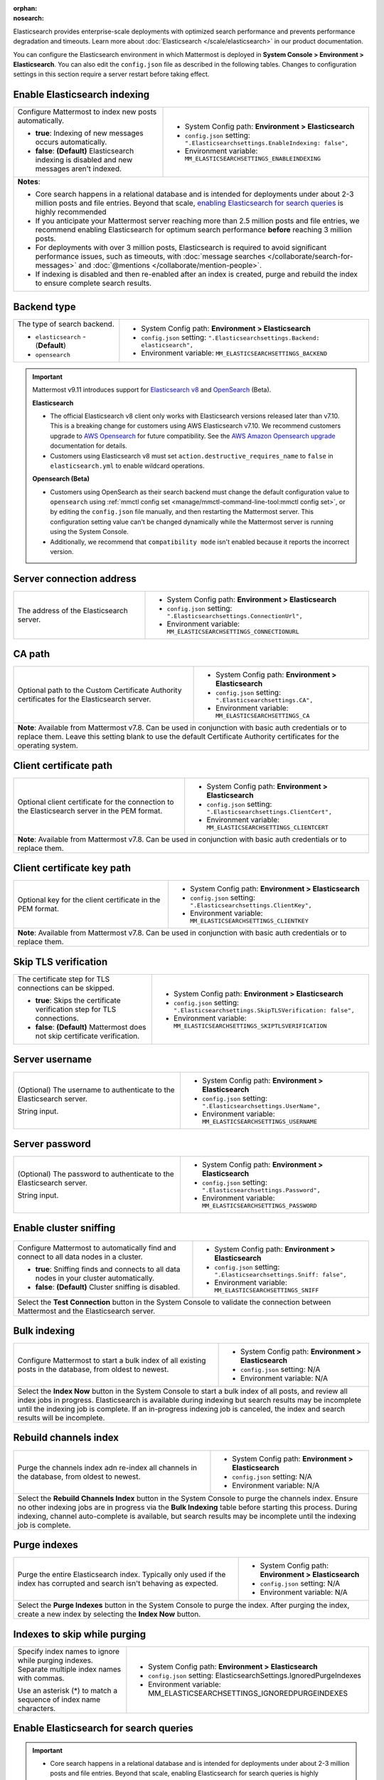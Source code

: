 :orphan:
:nosearch:

Elasticsearch provides enterprise-scale deployments with optimized search performance and prevents performance degradation and timeouts. Learn more about :doc:`Elasticsearch </scale/elasticsearch>` in our product documentation.

You can configure the Elasticsearch environment in which Mattermost is deployed in **System Console > Environment > Elasticsearch**. You can also edit the ``config.json`` file as described in the following tables. Changes to configuration settings in this section require a server restart before taking effect.

.. config:setting:: elastic-enableindexing
  :displayname: Enable Elasticsearch indexing (Elasticsearch)
  :systemconsole: Environment > Elasticsearch
  :configjson: .Elasticsearchsettings.EnableIndexing
  :environment: MM_ELASTICSEARCHSETTINGS_ENABLEINDEXING
  :description: Configure Mattermost to index new posts automatically.

  - **true**: Indexing of new posts occurs automatically.
  - **false**: **(Default)** Elasticsearch indexing is disabled and new messages aren't indexed.

Enable Elasticsearch indexing
~~~~~~~~~~~~~~~~~~~~~~~~~~~~~

.. raw:: html

 <p class="mm-label-note">Also available in legacy Mattermost Enterprise Edition E10 or E20</p>

+---------------------------------------------------------------+--------------------------------------------------------------------------------+
| Configure Mattermost to index new posts automatically.        | - System Config path: **Environment > Elasticsearch**                          |
|                                                               | - ``config.json`` setting: ``".Elasticsearchsettings.EnableIndexing: false",`` |
| - **true**: Indexing of new messages occurs automatically.    | - Environment variable: ``MM_ELASTICSEARCHSETTINGS_ENABLEINDEXING``            |
| - **false**: **(Default)** Elasticsearch indexing is disabled |                                                                                |
|   and new messages aren't indexed.                            |                                                                                |
+---------------------------------------------------------------+--------------------------------------------------------------------------------+
| **Notes**:                                                                                                                                     |
|                                                                                                                                                |
| - Core search happens in a relational database and is intended for deployments under about 2-3 million posts and file entries. Beyond that     |
|   scale, `enabling Elasticsearch for search queries <#enable-elasticsearch-for-search-queries>`__ is highly recommended                        |
| - If you anticipate your Mattermost server reaching more than 2.5 million posts and file entries, we recommend enabling Elasticsearch for      |
|   optimum search performance **before** reaching 3 million posts.                                                                              |
| - For deployments with over 3 million posts, Elasticsearch is required to avoid significant performance issues, such as timeouts, with         |
|   :doc:`message searches </collaborate/search-for-messages>` and :doc:`@mentions </collaborate/mention-people>`.                               |
| - If indexing is disabled and then re-enabled after an index is created, purge and rebuild the index to ensure complete search results.        |
+---------------------------------------------------------------+--------------------------------------------------------------------------------+

.. config:setting:: elastic-backendtype
  :displayname: Elasticsearch backend type (Elasticsearch)
  :systemconsole: Environment > Elasticsearch
  :configjson: .Elasticsearchsettings.Backend
  :environment: MM_ELASTICSEARCHSETTINGS_BACKEND
  :description: Set the type of search backend as either Elasticsearch or Opensearch.

Backend type
~~~~~~~~~~~~~

+----------------------------------------------------+-----------------------------------------------------------------------------------+
| The type of search backend.                        | - System Config path: **Environment > Elasticsearch**                             |
|                                                    | - ``config.json`` setting: ``".Elasticsearchsettings.Backend: elasticsearch",``   |
| - ``elasticsearch`` - (**Default**)                | - Environment variable: ``MM_ELASTICSEARCHSETTINGS_BACKEND``                      |
| - ``opensearch``                                   |                                                                                   |
+----------------------------------------------------+-----------------------------------------------------------------------------------+

.. important::

  Mattermost v9.11 introduces support for `Elasticsearch v8 <https://www.elastic.co/guide/en/elasticsearch/reference/current/elasticsearch-intro.html>`_ and `OpenSearch <https://opensearch.org/>`_ (Beta).

  **Elasticsearch**
  
  - The official Elasticsearch v8 client only works with Elasticsearch versions released later than v7.10. This is a breaking change for customers using AWS Elasticsearch v7.10. We recommend customers upgrade to `AWS Opensearch <https://aws.amazon.com/opensearch-service/>`_ for future compatibility. See the `AWS Amazon Opensearch upgrade <https://docs.aws.amazon.com/opensearch-service/latest/developerguide/version-migration.html>`_ documentation for details.
  - Customers using Elasticsearch v8 must set ``action.destructive_requires_name`` to ``false`` in ``elasticsearch.yml`` to enable wildcard operations.

  **Opensearch (Beta)**

  - Customers using OpenSearch as their search backend must change the default configuration value to ``opensearch`` using :ref:`mmctl config set <manage/mmctl-command-line-tool:mmctl config set>`, or by editing the ``config.json`` file manually, and then restarting the Mattermost server. This configuration setting value can't be changed dynamically while the Mattermost server is running using the System Console.
  - Additionally, we recommend that ``compatibility mode`` isn't enabled because it reports the incorrect version.

.. config:setting:: elastic-serverconnectionaddress
  :displayname: Server connection address (Elasticsearch)
  :systemconsole: Environment > Elasticsearch
  :configjson: .Elasticsearchsettings.ConnectionUrl
  :environment: MM_ELASTICSEARCHSETTINGS_CONNECTIONURL
  :description: The address of the Elasticsearch server.

Server connection address
~~~~~~~~~~~~~~~~~~~~~~~~~

.. raw:: html

 <p class="mm-label-note">Also available in legacy Mattermost Enterprise Edition E10 or E20</p>

+----------------------------------------------------+--------------------------------------------------------------------------+
| The address of the Elasticsearch server.           | - System Config path: **Environment > Elasticsearch**                    |
|                                                    | - ``config.json`` setting: ``".Elasticsearchsettings.ConnectionUrl",``   |
|                                                    | - Environment variable: ``MM_ELASTICSEARCHSETTINGS_CONNECTIONURL``       |
+----------------------------------------------------+--------------------------------------------------------------------------+

.. config:setting:: elastic-CApath
  :displayname: CA path (Elasticsearch)
  :systemconsole: Environment > Elasticsearch
  :configjson: .Elasticsearchsettings.CA
  :environment: MM_ELASTICSEARCHSETTINGS_CA
  :description: Optional path to the Custom Certificate Authority certificates for the Elasticsearch server.

CA path
~~~~~~~

+----------------------------------------------------+--------------------------------------------------------------------------+
| Optional path to the Custom Certificate Authority  | - System Config path: **Environment > Elasticsearch**                    |
| certificates for the Elasticsearch server.         | - ``config.json`` setting: ``".Elasticsearchsettings.CA",``              |
|                                                    | - Environment variable: ``MM_ELASTICSEARCHSETTINGS_CA``                  |
+----------------------------------------------------+--------------------------------------------------------------------------+
| **Note**: Available from Mattermost v7.8. Can be used in conjunction with basic auth credentials or to replace them.          |
| Leave this setting blank to use the default Certificate Authority certificates for the operating system.                      |
+----------------------------------------------------+--------------------------------------------------------------------------+

.. config:setting:: elastic-clientcertificatepath
  :displayname: Client certificate path (Elasticsearch)
  :systemconsole: Environment > Elasticsearch
  :configjson: .Elasticsearchsettings.ClientCert
  :environment: MM_ELASTICSEARCHSETTINGS_CLIENTCERT
  :description: Optional client certificate for the connection to the Elasticsearch server in PEM format.

Client certificate path
~~~~~~~~~~~~~~~~~~~~~~~

+----------------------------------------------------+--------------------------------------------------------------------------+
| Optional client certificate for the connection to  | - System Config path: **Environment > Elasticsearch**                    |
| the Elasticsearch server in the PEM format.        | - ``config.json`` setting: ``".Elasticsearchsettings.ClientCert",``      |
|                                                    | - Environment variable: ``MM_ELASTICSEARCHSETTINGS_CLIENTCERT``          |
+----------------------------------------------------+--------------------------------------------------------------------------+
| **Note**: Available from Mattermost v7.8. Can be used in conjunction with basic auth credentials or to replace them.          |
+----------------------------------------------------+--------------------------------------------------------------------------+

.. config:setting:: elastic-clientcertificatekeypath
  :displayname: Client certificate key path (Elasticsearch)
  :systemconsole: Environment > Elasticsearch
  :configjson: .Elasticsearchsettings.ClientKey
  :environment: MM_ELASTICSEARCHSETTINGS_CLIENTKEY
  :description: Optional key for the client certificate in PEM format.

Client certificate key path
~~~~~~~~~~~~~~~~~~~~~~~~~~~~

+----------------------------------------------------+--------------------------------------------------------------------------+
| Optional key for the client certificate in the PEM | - System Config path: **Environment > Elasticsearch**                    |
| format.                                            | - ``config.json`` setting: ``".Elasticsearchsettings.ClientKey",``       |
|                                                    | - Environment variable: ``MM_ELASTICSEARCHSETTINGS_CLIENTKEY``           |
+----------------------------------------------------+--------------------------------------------------------------------------+
| **Note**: Available from Mattermost v7.8. Can be used in conjunction with basic auth credentials or to replace them.          |
+----------------------------------------------------+--------------------------------------------------------------------------+

.. config:setting:: elastic-skiptlsverification
  :displayname: Skip TLS verification (Elasticsearch)
  :systemconsole: Environment > Elasticsearch
  :configjson: .Elasticsearchsettings.SkipTLSVerification
  :environment: MM_ELASTICSEARCHSETTINGS_SKIPTLSVERIFICATION
  :description: The certificate step for TLS connections can be skipped.

  - **true**: Skips the certificate verification step for TLS connections.
  - **false**: **(Default)** Mattermost does not skip certificate verification.

Skip TLS verification
~~~~~~~~~~~~~~~~~~~~~

.. raw:: html

 <p class="mm-label-note">Also available in legacy Mattermost Enterprise Edition E10 or E20</p>

+---------------------------------------------------------------+-------------------------------------------------------------------------------------+
| The certificate step for TLS connections can be skipped.      | - System Config path: **Environment > Elasticsearch**                               |
|                                                               | - ``config.json`` setting: ``".Elasticsearchsettings.SkipTLSVerification: false",`` |
| - **true**: Skips the certificate verification step for       | - Environment variable: ``MM_ELASTICSEARCHSETTINGS_SKIPTLSVERIFICATION``            |
|   TLS connections.                                            |                                                                                     |
| - **false**: **(Default)** Mattermost does not skip           |                                                                                     |
|   certificate verification.                                   |                                                                                     |
+---------------------------------------------------------------+-------------------------------------------------------------------------------------+

.. config:setting:: elastic-serverusername
  :displayname: Server username (Elasticsearch)
  :systemconsole: Environment > Elasticsearch
  :configjson: .Elasticsearchsettings.UserName
  :environment: MM_ELASTICSEARCHSETTINGS_USERNAME
  :description: (Optional) The username to authenticate to the Elasticsearch server.

Server username
~~~~~~~~~~~~~~~

.. raw:: html

 <p class="mm-label-note">Also available in legacy Mattermost Enterprise Edition E10 or E20</p>

+---------------------------------------------------------------+--------------------------------------------------------------------------+
| (Optional) The username to authenticate to the                | - System Config path: **Environment > Elasticsearch**                    |
| Elasticsearch server.                                         | - ``config.json`` setting: ``".Elasticsearchsettings.UserName",``        |
|                                                               | - Environment variable: ``MM_ELASTICSEARCHSETTINGS_USERNAME``            |
| String input.                                                 |                                                                          |
+---------------------------------------------------------------+--------------------------------------------------------------------------+

.. config:setting:: elastic-serverpassword
  :displayname: Server password (Elasticsearch)
  :systemconsole: Environment > Elasticsearch
  :configjson: .Elasticsearchsettings.Password
  :environment: MM_ELASTICSEARCHSETTINGS_PASSWORD
  :description: (Optional) The password to authenticate to the Elasticsearch server.

Server password
~~~~~~~~~~~~~~~

.. raw:: html

 <p class="mm-label-note">Also available in legacy Mattermost Enterprise Edition E10 or E20</p>

+---------------------------------------------------------------+--------------------------------------------------------------------------+
| (Optional) The password to authenticate to the                | - System Config path: **Environment > Elasticsearch**                    |
| Elasticsearch server.                                         | - ``config.json`` setting: ``".Elasticsearchsettings.Password",``        |
|                                                               | - Environment variable: ``MM_ELASTICSEARCHSETTINGS_PASSWORD``            |
| String input.                                                 |                                                                          |
+---------------------------------------------------------------+--------------------------------------------------------------------------+

.. config:setting:: elastic-enablesniffing
  :displayname: Enable cluster sniffing (Elasticsearch)
  :systemconsole: Environment > Elasticsearch
  :configjson: .Elasticsearchsettings.Sniff
  :environment: MM_ELASTICSEARCHSETTINGS_SNIFF
  :description: Configure Mattermost to automatically find and connect to all data nodes in a cluster.

  - **true**: Sniffing finds and connects to all data nodes in your cluster automatically.
  - **false**: **(Default)** Cluster sniffing is disabled.

Enable cluster sniffing
~~~~~~~~~~~~~~~~~~~~~~~

.. raw:: html

 <p class="mm-label-note">Also available in legacy Mattermost Enterprise Edition E10 or E20</p>

+----------------------------------------------------------------+--------------------------------------------------------------------------+
| Configure Mattermost to automatically find and connect to      | - System Config path: **Environment > Elasticsearch**                    |
| all data nodes in a cluster.                                   | - ``config.json`` setting: ``".Elasticsearchsettings.Sniff: false",``    |
|                                                                | - Environment variable: ``MM_ELASTICSEARCHSETTINGS_SNIFF``               |
| - **true**: Sniffing finds and connects to all data nodes      |                                                                          |
|   in your cluster automatically.                               |                                                                          |
| - **false**: **(Default)** Cluster sniffing is disabled.       |                                                                          |
+----------------------------------------------------------------+--------------------------------------------------------------------------+
| Select the **Test Connection** button in the System Console to validate the connection between Mattermost and the Elasticsearch server.   |
+----------------------------------------------------------------+--------------------------------------------------------------------------+

.. config:setting:: elastic-bulkindexing
  :displayname: Bulk indexing (Elasticsearch)
  :systemconsole: Environment > Elasticsearch
  :configjson: N/A
  :environment: N/A
  :description: Configure Mattermost to start a bulk index of all existing posts in the database by selecting Index Now.

Bulk indexing
~~~~~~~~~~~~~

.. raw:: html

 <p class="mm-label-note">Also available in legacy Mattermost Enterprise Edition E10 or E20</p>

+---------------------------------------------------------------+--------------------------------------------------------------------------+
| Configure Mattermost to start a bulk index of all existing    | - System Config path: **Environment > Elasticsearch**                    |
| posts in the database, from oldest to newest.                 | - ``config.json`` setting: N/A                                           |
|                                                               | - Environment variable: N/A                                              |
+---------------------------------------------------------------+--------------------------------------------------------------------------+
| Select the **Index Now** button in the System Console to start a bulk index of all posts, and review all index jobs in progress.         |
| Elasticsearch is available during indexing but search results may be incomplete until the indexing job is complete.                      |
| If an in-progress indexing job is canceled, the index and search results will be incomplete.                                             |
+---------------------------------------------------------------+--------------------------------------------------------------------------+

.. config:setting:: elastic-rebuildchannelsindex
  :displayname: Rebuild channels index (Elasticsearch)
  :systemconsole: Environment > Elasticsearch
  :configjson: N/A
  :environment: N/A
  :description: Purge the channels index adn re-index all channels in the database, from oldest to newest.

Rebuild channels index
~~~~~~~~~~~~~~~~~~~~~~

+---------------------------------------------------------------+---------------------------------------------------------------+
| Purge the channels index adn re-index all channels in the     | - System Config path: **Environment > Elasticsearch**         |
| database, from oldest to newest.                              | - ``config.json`` setting: N/A                                |
|                                                               | - Environment variable: N/A                                   |
+---------------------------------------------------------------+---------------------------------------------------------------+
| Select the **Rebuild Channels Index** button in the System Console to purge the channels index.                               |
| Ensure no other indexing jobs are in progress via the **Bulk Indexing** table before starting this process.                   |
| During indexing, channel auto-complete is available, but search results may be incomplete until the indexing job is complete. |
+---------------------------------------------------------------+---------------------------------------------------------------+

.. config:setting:: elastic-purgeindexes
  :displayname: Purge indexes (Elasticsearch)
  :systemconsole: Environment > Elasticsearch
  :configjson: N/A
  :environment: N/A
  :description: Purge the entire Elasticsearch index by selecting Purge Indexes.

Purge indexes
~~~~~~~~~~~~~

.. raw:: html

 <p class="mm-label-note">Also available in legacy Mattermost Enterprise Edition E10 or E20</p>

+---------------------------------------------------------------+-------------------------------------------------------------+
| Purge the entire Elasticsearch index.                         | - System Config path: **Environment > Elasticsearch**       |
| Typically only used if the index has corrupted and search     | - ``config.json`` setting: N/A                              |
| isn't behaving as expected.                                   | - Environment variable: N/A                                 |
+---------------------------------------------------------------+-------------------------------------------------------------+
| Select the **Purge Indexes** button in the System Console to purge the index.                                               |
| After purging the index, create a new index by selecting the **Index Now** button.                                          |
+---------------------------------------------------------------+-------------------------------------------------------------+

.. config:setting:: elastic-indexestoskipwhilepurging
  :displayname: Indexes to skip while purging (Elasticsearch)
  :systemconsole: Environment > Elasticsearch
  :configjson: .Elasticsearchsettings.IgnoredPurgeIndexes
  :environment: MM_ELASTICSEARCHSETTINGS_IGNOREDPURGEINDEXES
  :description: Specify index names to ignore while purging indexes, separated by commas.

Indexes to skip while purging
~~~~~~~~~~~~~~~~~~~~~~~~~~~~~

+---------------------------------------------------------------+--------------------------------------------------------------------------+
| Specify index names to ignore while purging indexes.          | - System Config path: **Environment > Elasticsearch**                    |
| Separate multiple index names with commas.                    | - ``config.json`` setting: ElasticsearchSettings.IgnoredPurgeIndexes     |
|                                                               | - Environment variable: MM_ELASTICSEARCHSETTINGS_IGNOREDPURGEINDEXES     |
| Use an asterisk (*) to match a sequence of index name         |                                                                          |
| characters.                                                   |                                                                          |
+---------------------------------------------------------------+--------------------------------------------------------------------------+

.. config:setting:: elastic-enablesearch
  :displayname: Enable Elasticsearch for search queries (Elasticsearch)
  :systemconsole: Environment > Elasticsearch
  :configjson: .Elasticsearchsettings.EnableSearching
  :environment: MM_ELASTICSEARCHSETTINGS_ENABLESEARCHING
  :description: Configure Mattermost to use Elasticsearch for all search queries using the latest index.

  - **true**: Elasticsearch is used for all search queries using the latest index. Search results may be incomplete until a bulk index of the existing message database is completed.
  - **false**: **(Default)** Relational database search is used for search queries.

Enable Elasticsearch for search queries
~~~~~~~~~~~~~~~~~~~~~~~~~~~~~~~~~~~~~~~

.. raw:: html

 <p class="mm-label-note">Also available in legacy Mattermost Enterprise Edition E10 or E20</p>

.. important::

  - Core search happens in a relational database and is intended for deployments under about 2-3 million posts and file entries. Beyond that scale, enabling Elasticsearch for search queries is highly recommended.
  - If you anticipate your Mattermost server reaching more than 2.5 million posts and file entries, we recommend enabling Elasticsearch for optimum search performance **before** reaching 3 million posts.
  - For deployments with over 3 million posts, Elasticsearch with :ref:`dedicated indexing <configure/environment-configuration-settings:enable elasticsearch indexing>` and scaled usage resourcing through :doc:`cluster support </scale/high-availability-cluster-based-deployment>` is required to avoid significant performance issues, such as timeouts, with :doc:`message searches </collaborate/search-for-messages>` and :doc:`@mentions </collaborate/mention-people>`.

+---------------------------------------------------------------+---------------------------------------------------------------------------------+
| Configure Mattermost to use Elasticsearch for all search      | - System Config path: **Environment > Elasticsearch**                           |
| queries using the latest index.                               | - ``config.json`` setting: ``".Elasticsearchsettings.EnableSearching: false",`` |
|                                                               | - Environment variable: ``MM_ELASTICSEARCHSETTINGS_ENABLESEARCHING``            |
| - **true**: Elasticsearch is used for all search queries      |                                                                                 |
|   using the latest index. Search results may be incomplete    |                                                                                 |
|   until a bulk index of the existing message database is      |                                                                                 |
|   completed.                                                  |                                                                                 |
| - **false**: **(Default)** Database search is used for        |                                                                                 |
|   search queries.                                             |                                                                                 |
+---------------------------------------------------------------+---------------------------------------------------------------------------------+
| **Note**: If indexing is disabled and then re-enabled after an index is created, purge and rebuild the index to ensure complete search results. |
+---------------------------------------------------------------+---------------------------------------------------------------------------------+

.. config:setting:: elastic-enableautocomplete
  :displayname: Enable Elasticsearch for autocomplete queries (Elasticsearch)
  :systemconsole: Environment > Elasticsearch
  :configjson: .Elasticsearchsettings.EnableAutocomplete
  :environment: MM_ELASTICSEARCHSETTINGS_ENABLEAUTOCOMPLETE
  :description: Configure Mattermost to use Elasticsearch for all autocompletion queries on users and channels using the latest index.

  - **true**: Elasticsearch will be used for all autocompletion queries on users and channels using the latest index.
  - **false**: **(Default)** Database autocomplete is used.

Enable Elasticsearch for autocomplete queries
~~~~~~~~~~~~~~~~~~~~~~~~~~~~~~~~~~~~~~~~~~~~~

.. raw:: html

 <p class="mm-label-note">Also available in legacy Mattermost Enterprise Edition E10 or E20</p>

+---------------------------------------------------------------+------------------------------------------------------------------------------------+
| Configure Mattermost to use Elasticsearch for all             | - System Config path: **Environment > Elasticsearch**                              |
| autocompletion queries on users and channels using the        | - ``config.json`` setting: ``".Elasticsearchsettings.EnableAutocomplete: false",`` |
| latest index.                                                 | - Environment variable: ``MM_ELASTICSEARCHSETTINGS_ENABLEAUTOCOMPLETE``            |
|                                                               |                                                                                    |
| - **true**: Elasticsearch will be used for all autocompletion |                                                                                    |
|   queries on users and channels using the latest index.       |                                                                                    |
| - **false**: **(Default)** Database autocomplete is used.     |                                                                                    |
+---------------------------------------------------------------+------------------------------------------------------------------------------------+
| **Note**: Autocompletion results may be incomplete until a bulk index of the existing users and channels database is finished.                     |
+---------------------------------------------------------------+------------------------------------------------------------------------------------+

.. config:setting:: elastic-postindexreplicas
  :displayname: Post index replicas (Elasticsearch)
  :systemconsole: N/A
  :configjson: .Elasticsearchsettings.PostIndexReplicas
  :environment: MM_ELASTICSEARCHSETTINGS_POSTINDEXREPLICAS
  :description: The number of replicas to use for each post index. Default is **1**.

Post index replicas
~~~~~~~~~~~~~~~~~~~

.. raw:: html

 <p class="mm-label-note">Also available in legacy Mattermost Enterprise Edition E10 or E20</p>

+---------------------------------------------------------------+-------------------------------------------------------------------------------+
| The number of replicas to use for each post index.            | - System Config path: N/A                                                     |
|                                                               | - ``config.json`` setting: ``".Elasticsearchsettings.PostIndexReplicas: 1",`` |
| Numerical input. Default is **1**.                            | - Environment variable: ``MM_ELASTICSEARCHSETTINGS_POSTINDEXREPLICAS``        |
+---------------------------------------------------------------+-------------------------------------------------------------------------------+
| **Important note**: If this setting is changed, the changed configuration only applies to newly-created indexes. To apply the change to       |
| existing indexes, purge and rebuild the index after changing this setting.                                                                    |
+---------------------------------------------------------------+-------------------------------------------------------------------------------+

.. config:setting:: elastic-postindexshards
  :displayname: Post index shards (Elasticsearch)
  :systemconsole: N/A
  :configjson: .Elasticsearchsettings.PostIndexShards
  :environment: MM_ELASTICSEARCHSETTINGS_POSTINDEXSHARDS
  :description: The number of shards to use for each post index. Default is **1**.

Post index shards
~~~~~~~~~~~~~~~~~

.. raw:: html

 <p class="mm-label-note">Also available in legacy Mattermost Enterprise Edition E10 or E20</p>

+---------------------------------------------------------------+-------------------------------------------------------------------------------+
| The number of shards to use for each post index.              | - System Config path: N/A                                                     |
|                                                               | - ``config.json`` setting: ``".Elasticsearchsettings.PostIndexShards: 1",``   |
| Numerical input. Default is **1**.                            | - Environment variable: ``MM_ELASTICSEARCHSETTINGS_POSTINDEXSHARDS``          |
+---------------------------------------------------------------+-------------------------------------------------------------------------------+
| **Important note**: If this setting is changed, the changed configuration only applies to newly-created indexes. To apply the change to       |
| existing indexes, purge and rebuild the index after changing this setting.                                                                    |
+---------------------------------------------------------------+-------------------------------------------------------------------------------+

.. config:setting:: elastic-channelindexreplicas
  :displayname: Channel index replicas (Elasticsearch)
  :systemconsole: N/A
  :configjson: .Elasticsearchsettings.ChannelIndexReplicas
  :environment: MM_ELASTICSEARCHSETTINGS_CHANNELINDEXREPLICAS
  :description: The number of replicas to use for each channel index. Default is **1**.

Channel index replicas
~~~~~~~~~~~~~~~~~~~~~~

.. raw:: html

 <p class="mm-label-note">Also available in legacy Mattermost Enterprise Edition E10 or E20</p>

+---------------------------------------------------------------+----------------------------------------------------------------------------------+
| The number of replicas to use for each channel index.         | - System Config path: N/A                                                        |
|                                                               | - ``config.json`` setting: ``".Elasticsearchsettings.ChannelIndexReplicas: 1",`` |
| Numerical input. Default is **1**.                            | - Environment variable: ``MM_ELASTICSEARCHSETTINGS_CHANNELINDEXREPLICAS``        |
+---------------------------------------------------------------+----------------------------------------------------------------------------------+

.. config:setting:: elastic-channelindexshards
  :displayname: Channel index shards (Elasticsearch)
  :systemconsole: N/A
  :configjson: .Elasticsearchsettings.ChannelIndexShards
  :environment: MM_ELASTICSEARCHSETTINGS_CHANNELINDEXSHARDS
  :description: The number of shards to use for each channel index. Default is **1**.

Channel index shards
~~~~~~~~~~~~~~~~~~~~

.. raw:: html

 <p class="mm-label-note">Also available in legacy Mattermost Enterprise Edition E10 or E20</p>

+---------------------------------------------------------------+----------------------------------------------------------------------------------+
| The number of shards to use for each channel index.           | - System Config path: N/A                                                        |
|                                                               | - ``config.json`` setting: ``".Elasticsearchsettings.ChannelIndexShards: 1",``   |
| Numerical input. Default is **1**.                            | - Environment variable: ``MM_ELASTICSEARCHSETTINGS_CHANNELINDEXSHARDS``          |
+---------------------------------------------------------------+----------------------------------------------------------------------------------+

.. config:setting:: elastic-userindexreplicas
  :displayname: User index replicas (Elasticsearch)
  :systemconsole: N/A
  :configjson: .Elasticsearchsettings.UserIndexReplicas
  :environment: MM_ELASTICSEARCHSETTINGS_USERINDEXREPLICAS
  :description: The number of replicas to use for each user index. Default is **1**.

User index replicas
~~~~~~~~~~~~~~~~~~~

.. raw:: html

 <p class="mm-label-note">Also available in legacy Mattermost Enterprise Edition E10 or E20</p>

+---------------------------------------------------------------+-------------------------------------------------------------------------------+
| The number of replicas to use for each user index.            | - System Config path: N/A                                                     |
|                                                               | - ``config.json`` setting: ``".Elasticsearchsettings.UserIndexReplicas: 1",`` |
| Numerical input. Default is **1**.                            | - Environment variable: ``MM_ELASTICSEARCHSETTINGS_USERINDEXREPLICAS``        |
+---------------------------------------------------------------+-------------------------------------------------------------------------------+

.. config:setting:: elastic-userindexshards
  :displayname: User index shards (Elasticsearch)
  :systemconsole: N/A
  :configjson: .Elasticsearchsettings.UserIndexShards
  :environment: MM_ELASTICSEARCHSETTINGS_USERINDEXSHARDS
  :description: The number of shards to use for each user index. Default is **1**.

User index shards
~~~~~~~~~~~~~~~~~

.. raw:: html

 <p class="mm-label-note">Also available in legacy Mattermost Enterprise Edition E10 or E20</p>

+---------------------------------------------------------------+----------------------------------------------------------------------------------+
| The number of shards to use for each user index.              | - System Config path: N/A                                                        |
|                                                               | - ``config.json`` setting: ``".Elasticsearchsettings.UserIndexShards: 1",``      |
| Numerical input. Default is **1**.                            | - Environment variable: ``MM_ELASTICSEARCHSETTINGS_USERINDEXSHARDS``             |
+---------------------------------------------------------------+----------------------------------------------------------------------------------+

.. config:setting:: elastic-aggregatesearchindexes
  :displayname: Aggregate search indexes (Elasticsearch)
  :systemconsole: N/A
  :configjson: .Elasticsearchsettings.AggregatePostsAfterDays
  :environment: MM_ELASTICSEARCHSETTINGS_AGGREGATEPOSTSAFTERDAYS
  :description: Elasticsearch indexes older than the age specified by this setting, in days, will be aggregated during the daily scheduled job. Default is **365** days.

Aggregate search indexes
~~~~~~~~~~~~~~~~~~~~~~~~

.. raw:: html

 <p class="mm-label-note">Also available in legacy Mattermost Enterprise Edition E10 or E20</p>

+---------------------------------------------------------------+----------------------------------------------------------------------------------------+
| Elasticsearch indexes older than the age specified by this    | - System Config path: N/A                                                              |
| setting, in days, will be aggregated during the daily         | - ``config.json`` setting: ``".Elasticsearchsettings.AggregatePostsAfterDays: 365",``  |
| scheduled job.                                                | - Environment variable: ``MM_ELASTICSEARCHSETTINGS_AGGREGATEPOSTSAFTERDAYS``           |
|                                                               |                                                                                        |
| Numerical input. Default is **365** days.                     |                                                                                        |
+---------------------------------------------------------------+----------------------------------------------------------------------------------------+
| **Note**: If you’re using :doc:`data retention </comply/data-retention-policy>` and                                                                    |
| :doc:`Elasticsearch </scale/elasticsearch>`, configure this with a value greater than your data retention policy.                                      |
+---------------------------------------------------------------+----------------------------------------------------------------------------------------+

.. config:setting:: elastic-postaggregatorstarttime
  :displayname: Post aggregator start time (Elasticsearch)
  :systemconsole: N/A
  :configjson: .Elasticsearchsettings.PostsAggregatorJobStartTime
  :environment: MM_ELASTICSEARCHSETTINGS_POSTSAGGREGATORJOBSTARTTIME
  :description: The start time of the daily scheduled aggregator job. Must be a 24-hour time stamp in the form ``HH:MM`` based on the local time of the server. Default is **03:00** (3 AM).

Post aggregator start time
~~~~~~~~~~~~~~~~~~~~~~~~~~

.. raw:: html

 <p class="mm-label-note">Also available in legacy Mattermost Enterprise Edition E10 or E20</p>

+---------------------------------------------------------------+---------------------------------------------------------------------------------------------+
| The start time of the daily scheduled aggregator job.         | - System Config path: N/A                                                                   |
|                                                               | - ``config.json`` setting: ``".Elasticsearchsettings.PostsAggregatorJobStartTime: 03:00",`` |
| Must be a 24-hour time stamp in the form ``HH:MM`` based on   | - Environment variable: ``MM_ELASTICSEARCHSETTINGS_POSTSAGGREGATORJOBSTARTTIME``            |
| the local time of the server.                                 |                                                                                             |
|                                                               |                                                                                             |
| Default is **03:00** (3 AM)                                   |                                                                                             |
+---------------------------------------------------------------+---------------------------------------------------------------------------------------------+

.. config:setting:: elastic-indexprefix
  :displayname: Index prefix (Elasticsearch)
  :systemconsole: N/A
  :configjson: .Elasticsearchsettings.IndexPrefix
  :environment: MM_ELASTICSEARCHSETTINGS_INDEXPREFIX
  :description: The prefix added to the Elasticsearch index name.

Index prefix
~~~~~~~~~~~~

.. raw:: html

 <p class="mm-label-note">Also available in legacy Mattermost Enterprise Edition E10 or E20</p>

+---------------------------------------------------------------+--------------------------------------------------------------------------+
| The prefix added to the Elasticsearch index name.             | - System Config path: N/A                                                |
|                                                               | - ``config.json`` setting: ``".Elasticsearchsettings.IndexPrefix",``     |
|                                                               | - Environment variable: ``MM_ELASTICSEARCHSETTINGS_INDEXPREFIX``         |
+---------------------------------------------------------------+--------------------------------------------------------------------------+
| **Note**: When this setting is used, all Elasticsearch indexes created by Mattermost are given this prefix. You can set different        |
| prefixes so that multiple Mattermost deployments can share an Elasticsearch cluster without the index names colliding.                   |
+---------------------------------------------------------------+--------------------------------------------------------------------------+

.. config:setting:: elastic-liveindexingbatchsize
  :displayname: Live indexing batch size (Elasticsearch)
  :systemconsole: N/A
  :configjson: .Elasticsearchsettings.LiveIndexingBatchSize
  :environment: MM_ELASTICSEARCHSETTINGS_LIVEINDEXINGBATCHSIZE
  :description: The number of new posts batched together before they're added to the Elasticsearch index. Default is **1**.

Live indexing batch size
~~~~~~~~~~~~~~~~~~~~~~~~

.. raw:: html

 <p class="mm-label-note">Also available in legacy Mattermost Enterprise Edition E10 or E20</p>

+---------------------------------------------------------------+-----------------------------------------------------------------------------------+
| The number of new posts needed before those posts are added   | - System Config path: N/A                                                         |
| to the Elasticsearch index. Once added to the Index,          | - ``config.json`` setting: ``".Elasticsearchsettings.LiveIndexingBatchSize: 1",`` |
| the post becomes searchable.                                  | - Environment variable: ``MM_ELASTICSEARCHSETTINGS_LIVEINDEXINGBATCHSIZE``        |
|                                                               |                                                                                   |
| On servers with more than 1 post per second, we suggest       |                                                                                   |
| setting this value to the average number of  posts over a     |                                                                                   |
| 20 second period of time.                                     |                                                                                   |
|                                                               |                                                                                   |
| Numerical input. Default is **1**. Every post is indexed      |                                                                                   |
| synchronously as they are created.                            |                                                                                   |
+---------------------------------------------------------------+-----------------------------------------------------------------------------------+
| **Note**: It may be necessary to increase this value to avoid hitting the rate limit or resource limit of your Elasticsearch cluster              |
| on installs handling more than 1 post per second.                                                                                                 |
|                                                                                                                                                   |
| **What exactly happens when I increase this value?**                                                                                              |
| The primary impact is that a post will be indexed into Elasticsearch after the threshold of posts is met which then makes the posts searchable    |
| within Mattermost. So, if you set this based on our recommendations for larger servers, and you make a post, you cannot find it via search        | 
| for ~ 10-20 seconds, on average. Realistically, no users should see or feel this impact due to the limited amount of users who are actively       |
| **searching** for a post this quickly. You can set this value to a lower average or higher average as well, depending on your Elasticsearch       |
| server specifications.                                                                                                                            |
|                                                                                                                                                   |
| During busy periods, this delay will be faster as more traffic is happening, causing more posts and a quicker time to hit the index number.       |
| During slow times, expect the reverse.                                                                                                            |
+---------------------------------------------------------------+-----------------------------------------------------------------------------------+

**How to find the right number for your server**

1. You must understand how many posts your server makes every minute. Run the query below to calculate your server's average posts per minute.

    Note that this query can be heavy, so we recommend that you run it during non-peak hours.
    Additionally, you can adjust the ``WHERE`` clause to see the posts per minute over a different time period. Right now ``31536000000`` represents the number of milliseconds in a year. 

    .. code-block:: SQL

      SELECT
        AVG(postsPerMinute) as averagePostsPerMinute
      FROM (
        SELECT 
          count(*) as postsPerMinute, 
          date_trunc('minute', to_timestamp(createat/1000))
        FROM posts
        WHERE createAt > ( (extract(epoch from now()) * 1000 )  - 31536000000)
        GROUP BY date_trunc('minute', to_timestamp(createat/1000))
      ) as ppm;

2. Decide the acceptable index window for your environment, and divide your average posts per minute by that. We suggest 10-20 seconds. Assuming you have ``600`` posts per minute on average, and you want to index every 20 seconds (``60 seconds / 20 seconds = 3```) you would calculate ``600 / 3`` to come to the number ``200``. After 200 posts, Mattermost will index the posts into Elasticsearch. So, on average, there would be a 20-second delay in searchability.

3. Edit the ``config.json`` or run mmctl to modify the ``LiveIndexingBatchSize`` setting

    **In the ``config.json``**

    .. code-block:: JSON

      {
        "ElasticsearchSettings": {
          "LiveIndexingBatchSize": 200
        }
      }

    **Via mmctl**

    .. code-block:: none

      mmctl config set ElasticsearchSettings.LiveIndexingBatchSize 200

    **Via an environment variable**

    .. code-block:: none

      MM_ELASTICSEARCHSETTINGS_LIVEINDEXINGBATCHSIZE = 200

4. Restart the Mattermost server.

.. config:setting:: elastic-batchsize
  :displayname: Batch size (Elasticsearch)
  :systemconsole: N/A
  :configjson: .Elasticsearchsettings.BatchSize
  :environment: MM_ELASTICSEARCHSETTINGS_BATCHSIZE
  :description: The number of posts for a single batch during a bulk indexing job. Default is **10000**.

Batch size
~~~~~~~~~~~

+-------------------------------------------+---------------------------------------------------------------------------+
| The number of posts for a single batch    | - System Config path: N/A                                                 |
| during a bulk indexing job.               | - ``config.json`` setting: ``".Elasticsearchsettings.BatchSize :10000",`` |
|                                           | - Environment variable: ``MM_ELASTICSEARCHSETTINGS_BATCHSIZE``            |
| Numerical input. Default is **10000**.    |                                                                           |
+-------------------------------------------+---------------------------------------------------------------------------+

.. config:setting:: elastic-requesttimeout
  :displayname: Request timeout (Elasticsearch)
  :systemconsole: N/A
  :configjson: .Elasticsearchsettings.RequestTimeoutSeconds
  :environment: MM_ELASTICSEARCHSETTINGS_REQUESTTIMEOUTSECONDS
  :description: The timeout, in seconds, for Elasticsearch calls. Default is **30** seconds.

Request timeout
~~~~~~~~~~~~~~~

.. raw:: html

 <p class="mm-label-note">Also available in legacy Mattermost Enterprise Edition E10 or E20</p>

+---------------------------------------------------------------+------------------------------------------------------------------------------------+
| The timeout, in seconds, for Elasticsearch calls.             | - System Config path: N/A                                                          |
|                                                               | - ``config.json`` setting: ``".Elasticsearchsettings.RequestTimeoutSeconds :30",`` |
| Numerical input in seconds. Default is **30** seconds.        | - Environment variable: ``MM_ELASTICSEARCHSETTINGS_REQUESTTIMEOUTSECONDS``         |
+---------------------------------------------------------------+------------------------------------------------------------------------------------+

.. config:setting:: elastic-trace
  :displayname: Trace (Elasticsearch)
  :systemconsole: N/A
  :configjson: .Elasticsearchsettings.Trace
  :environment: MM_ELASTICSEARCHSETTINGS_TRACE
  :description: Options for printing Elasticsearch trace errors.

  - **error**: Creates the error trace when initializing the Elasticsearch client and prints any template creation or search query that returns an error as part of the error message.
  - **all**: Creates the three traces (error, trace and info) for the driver and doesn’t print the queries because they will be part of the trace log level of the driver.
  - **not specified**: **(Default)** No error trace is created.

Trace
~~~~~

.. raw:: html

 <p class="mm-label-note">Also available in legacy Mattermost Enterprise Edition E10 or E20</p>

+---------------------------------------------------------------+--------------------------------------------------------------------------+
| Options for printing Elasticsearch trace errors.              | - System Config path: N/A                                                |
|                                                               | - ``config.json`` setting: ``".Elasticsearchsettings.Trace",``           |
| - **error**: Creates the error trace when initializing        | - Environment variable: ``MM_ELASTICSEARCHSETTINGS_TRACE``               |
|   the Elasticsearch client and prints any template creation   |                                                                          |
|   or search query that returns an error as part of the        |                                                                          |
|   error message.                                              |                                                                          |
| - **all**: Creates the three traces (error, trace and info)   |                                                                          |
|   for the driver and doesn’t print the queries because they   |                                                                          |
|   will be part of the trace log level of the driver.          |                                                                          |
| - **not specified**: **(Default)** No error trace is created. |                                                                          |
+---------------------------------------------------------------+--------------------------------------------------------------------------+